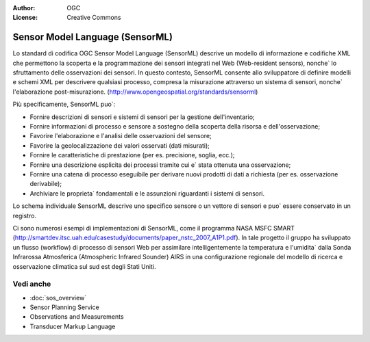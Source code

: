 .. Writing Tip:
  Writing tips describe what content should be in the following section.

.. Writing Tip:
  Metadata about this document

:Author: OGC
:License: Creative Commons

.. Writing Tip: 
  Project logos are stored here:
    https://svn.osgeo.org/osgeo/livedvd/gisvm/trunk/doc/images/project_logos/
  and accessed here:
    ../../images/project_logos/<filename>
  A symbolic link to the images directory is created during the build process.

.. image:: ../../images/project_logos/logo-OGC-left.png
  :scale: 100 %
  :alt: OGC logo
  :align: right

.. image:: ../../images/project_logos/logo-OGC-right.png
  :scale: 100 %
  :alt: OGC logo
  :align: right

.. Writing Tip: Name of application

Sensor Model Language (SensorML)
================================================================================

.. Writing Tip:
  1 paragraph or 2 defining what the standard is.

Lo standard di codifica OGC Sensor Model Language (SensorML) descrive un modello di informazione e codifiche XML che permettono la scoperta e la programmazione dei sensori integrati nel Web (Web-resident sensors), nonche` lo sfruttamento delle osservazioni dei sensori. In questo contesto, SensorML consente allo sviluppatore di definire modelli e schemi XML per descrivere qualsiasi processo, compresa la misurazione attraverso un sistema di sensori, nonche` l'elaborazione post-misurazione. (http://www.opengeospatial.org/standards/sensorml)

.. image:: ../../images/standards/sensorml.jpg
  :scale: 55%
  :alt: sensorML in Context

Più specificamente, SensorML puo`: 

* Fornire descrizioni di sensori e sistemi di sensori per la gestione dell'inventario;
* Fornire informazioni di processo e sensore a sostegno della scoperta della risorsa e dell'osservazione;
* Favorire l'elaborazione e l'analisi delle osservazioni del sensore;
* Favorire la geolocalizzazione dei valori osservati (dati misurati);
* Fornire le caratteristiche di prestazione (per es. precisione, soglia, ecc.);
* Fornire una descrizione esplicita dei processi tramite cui e` stata ottenuta una osservazione;
* Fornire una catena di processo eseguibile per derivare nuovi prodotti di dati a richiesta (per es. osservazione derivabile);
* Archiviare le proprieta` fondamentali e le assunzioni riguardanti i sistemi di sensori.

Lo schema individuale SensorML descrive uno specifico sensore o un vettore di sensori e puo` essere conservato in un registro.

Ci sono numerosi esempi di implementazioni di SensorML, come il programma NASA MSFC SMART (http://smartdev.itsc.uah.edu/casestudy/documents/paper_nstc_2007_A1P1.pdf). In tale progetto il gruppo ha sviluppato un flusso (workflow) di processo di sensori Web per assimilare intelligentemente la temperatura e l'umidita` dalla Sonda Infrarossa Atmosferica (Atmospheric Infrared Sounder) AIRS in una configurazione regionale del modello di ricerca e osservazione climatica sul sud est degli Stati Uniti.

Vedi anche
--------------------------------------------------------------------------------

.. Writing Tip:
  Describe Similar standard

* :doc:`sos_overview`
* Sensor Planning Service
* Observations and Measurements
* Transducer Markup Language
